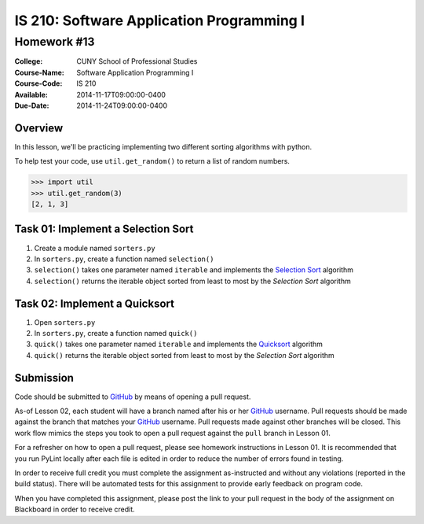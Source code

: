 ==========================================
IS 210: Software Application Programming I
==========================================
------------
Homework #13
------------

:College: CUNY School of Professional Studies
:Course-Name: Software Application Programming I
:Course-Code: IS 210
:Available: 2014-11-17T09:00:00-0400
:Due-Date: 2014-11-24T09:00:00-0400

Overview
========

In this lesson, we'll be practicing implementing two different sorting
algorithms with python.

To help test your code, use ``util.get_random()`` to return a list of random
numbers.

.. code:: pycon

    >>> import util
    >>> util.get_random(3)
    [2, 1, 3]

Task 01: Implement a Selection Sort
===================================

#.  Create a module named ``sorters.py``

#.  In ``sorters.py``, create a function named ``selection()``

#.  ``selection()`` takes one parameter named ``iterable`` and implements the
    `Selection Sort`_ algorithm

#.  ``selection()`` returns the iterable object sorted from least to most by
    the `Selection Sort` algorithm

Task 02: Implement a Quicksort
==============================

#.  Open ``sorters.py``

#.  In ``sorters.py``, create a function named ``quick()``

#.  ``quick()`` takes one parameter named ``iterable`` and implements the
    `Quicksort`_ algorithm

#.  ``quick()`` returns the iterable object sorted from least to most by the
    `Selection Sort` algorithm

Submission
==========

Code should be submitted to `GitHub`_ by means of opening a pull request.

As-of Lesson 02, each student will have a branch named after his or her
`GitHub`_ username. Pull requests should be made against the branch that
matches your `GitHub`_ username. Pull requests made against other branches will
be closed.  This work flow mimics the steps you took to open a pull request
against the ``pull`` branch in Lesson 01.

For a refresher on how to open a pull request, please see homework instructions
in Lesson 01. It is recommended that you run PyLint locally after each file
is edited in order to reduce the number of errors found in testing.

In order to receive full credit you must complete the assignment as-instructed
and without any violations (reported in the build status). There will be
automated tests for this assignment to provide early feedback on program code.

When you have completed this assignment, please post the link to your
pull request in the body of the assignment on Blackboard in order to receive
credit.

.. _GitHub: https://github.com/
.. _Python String Documentation: https://docs.python.org/2/library/stdtypes.html
.. _Selection Sort: https://en.wikipedia.org/wiki/Selection_sort
.. _Quicksort: https://en.wikipedia.org/wiki/Quicksort
